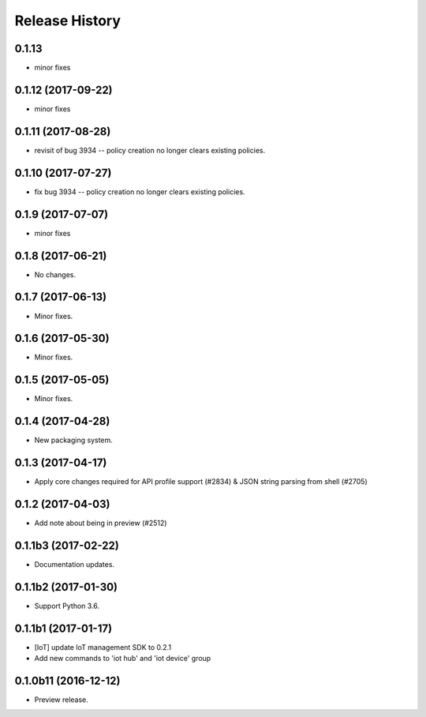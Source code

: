 .. :changelog:

Release History
===============

0.1.13
++++++
* minor fixes


0.1.12 (2017-09-22)
+++++++++++++++++++
* minor fixes

0.1.11 (2017-08-28)
+++++++++++++++++++
* revisit of bug 3934 -- policy creation no longer clears existing policies.

0.1.10 (2017-07-27)
+++++++++++++++++++
* fix bug 3934 -- policy creation no longer clears existing policies.

0.1.9 (2017-07-07)
++++++++++++++++++
* minor fixes

0.1.8 (2017-06-21)
++++++++++++++++++
* No changes.

0.1.7 (2017-06-13)
++++++++++++++++++
* Minor fixes.

0.1.6 (2017-05-30)
+++++++++++++++++++++

* Minor fixes.

0.1.5 (2017-05-05)
+++++++++++++++++++++

* Minor fixes.

0.1.4 (2017-04-28)
+++++++++++++++++++++

* New packaging system.

0.1.3 (2017-04-17)
+++++++++++++++++++++

* Apply core changes required for API profile support (#2834) & JSON string parsing from shell (#2705)

0.1.2 (2017-04-03)
+++++++++++++++++++++

* Add note about being in preview (#2512)

0.1.1b3 (2017-02-22)
+++++++++++++++++++++

* Documentation updates.


0.1.1b2 (2017-01-30)
+++++++++++++++++++++

* Support Python 3.6.

0.1.1b1 (2017-01-17)
+++++++++++++++++++++

* [IoT] update IoT management SDK to 0.2.1
* Add new commands to 'iot hub' and 'iot device' group

0.1.0b11 (2016-12-12)
+++++++++++++++++++++

* Preview release.
